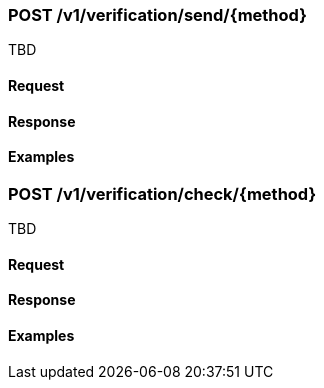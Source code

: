 === POST /v1/verification/send/{method}

TBD

==== Request

==== Response

==== Examples

=== POST /v1/verification/check/{method}

TBD

==== Request

==== Response

==== Examples
